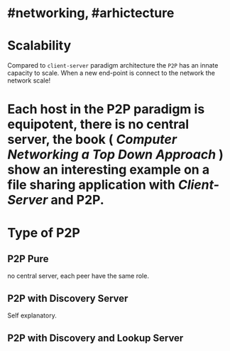 * #networking, #arhictecture
* Scalability
Compared to ~client-server~ paradigm architecture the ~P2P~ has an innate capacity to scale.
When a new end-point is connect to the network the network scale!
* Each host in the P2P paradigm is equipotent, there is no central server,  the book ( [[Computer Networking a Top Down Approach]] ) show an interesting example on a file  sharing application with [[Client-Server]] and P2P.
:PROPERTIES:
:id: 637e966c-6342-4c3c-92c4-eae528607c04
:END:
* Type of P2P
** P2P  Pure
no central server, each peer have the same role.
** P2P with Discovery Server
Self explanatory.
** P2P with Discovery and Lookup Server
